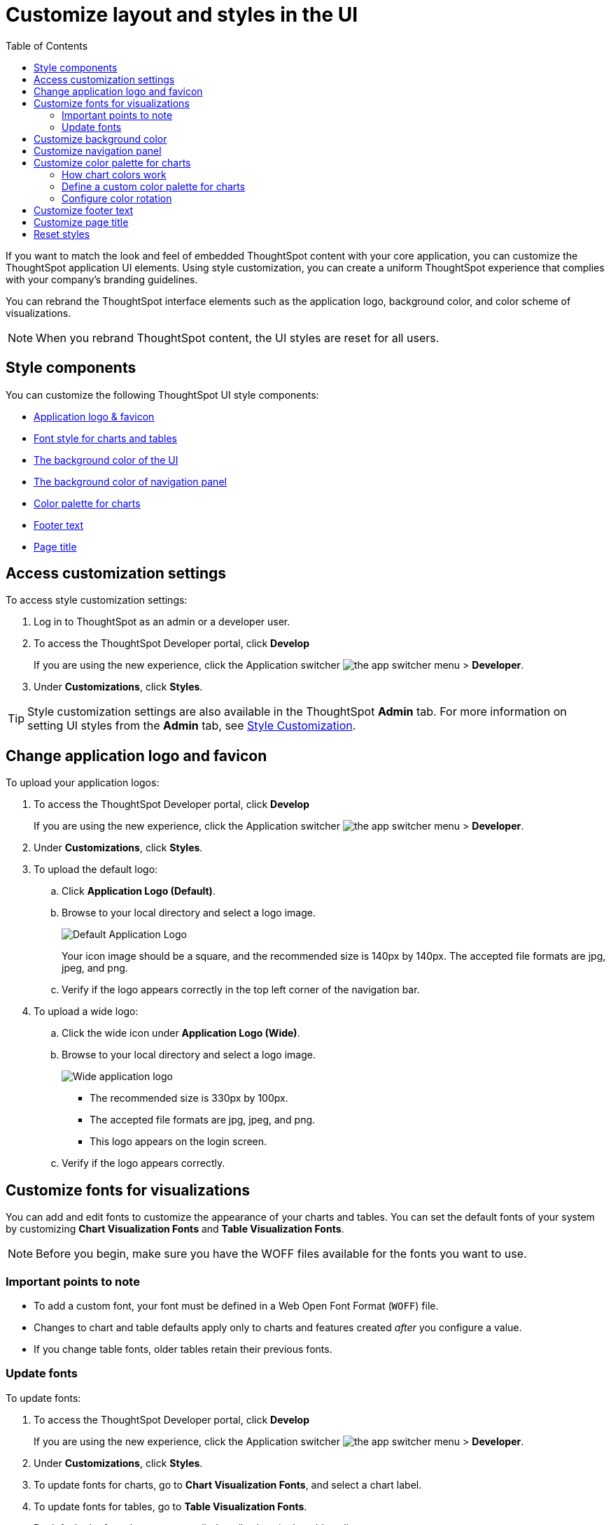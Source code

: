= Customize layout and styles in the UI
:toc: true
:toclevels: 2

:page-title: Style customization
:page-pageid: customize-style
:page-description: Rebrand embedded ThoughtSpot content

If you want to match the look and feel of embedded ThoughtSpot content with your core application, you can customize the ThoughtSpot application UI elements. Using style customization, you can create a uniform ThoughtSpot experience that complies with your company’s branding guidelines.

You can rebrand the ThoughtSpot interface elements such as the application logo, background color, and color scheme of visualizations.
[NOTE]
====
When you rebrand ThoughtSpot content, the UI styles are reset for all users.
====

== Style components

You can customize the following ThoughtSpot UI style components:

* xref:#logo-change[Application logo & favicon]
* xref:#font-customize[Font style for charts and tables]
* xref:#custom-bg[The background color of the UI]
* xref:#nav-panel[The background color of navigation panel]
* xref:#chart-color[Color palette for charts]
* xref:#footer-text[Footer text]
* xref:#page-title[Page title]

== Access customization settings

To access style customization settings:

. Log in to ThoughtSpot as an admin or a developer user.
. To access the ThoughtSpot Developer portal, click *Develop*
+
If you are using the new experience, click the Application switcher image:./images/app_switcher.png[the app switcher menu] > *Developer*.
. Under *Customizations*, click *Styles*.

[TIP]
====
Style customization settings are also available in the ThoughtSpot *Admin* tab.
For more information on setting UI styles from the *Admin* tab, see link:https://cloud-docs.thoughtspot.com/admin/ts-cloud/style-customization.html[Style Customization, window=_blank].
====

[#logo-change]
== Change application logo and favicon
To upload your application logos:

. To access the ThoughtSpot Developer portal, click *Develop*
+
If you are using the new experience, click the Application switcher image:./images/app_switcher.png[the app switcher menu] > *Developer*.
. Under *Customizations*, click *Styles*.
. To upload the default logo:
.. Click *Application Logo (Default)*.
.. Browse to your local directory and select a logo image.

+
image::./images/style-applogo.png[Default Application Logo]

+
Your icon image should be a square, and the recommended size is 140px by 140px.
The accepted file formats are jpg, jpeg, and png.

+
.. Verify if the logo appears correctly in the top left corner of the navigation bar.
. To upload a wide logo:
.. Click the wide icon under *Application Logo (Wide)*.
.. Browse to your local directory and select a logo image.
+
image::./images/style-widelogo.png[Wide application logo]

+
* The recommended size is 330px by 100px.
* The accepted file formats are jpg, jpeg, and png.
* This logo appears on the login screen.

+
.. Verify if the logo appears correctly.


[#font-customize]
== Customize fonts for visualizations

You can add and edit fonts to customize the appearance of your charts and tables.
You can set the default fonts of your system by customizing *Chart Visualization Fonts* and *Table Visualization Fonts*.

[NOTE]
Before you begin, make sure you have the WOFF files available for the fonts you want to use.

=== Important points to note
* To add a custom font, your font must be defined in a Web Open Font Format (`WOFF`) file.
* Changes to chart and table defaults apply only to charts and features created _after_ you configure a value.
* If you change table fonts, older tables retain their previous fonts.

=== Update fonts
To update fonts:

. To access the ThoughtSpot Developer portal, click *Develop*
+
If you are using the new experience, click the Application switcher image:./images/app_switcher.png[the app switcher menu] > *Developer*.
. Under *Customizations*, click *Styles*.
. To update fonts for charts, go to *Chart Visualization Fonts*, and select a chart label.
. To update fonts for tables, go to *Table Visualization Fonts*.
+
By default, the font changes are applied to all values in the table cells.

. To add a custom font, click *+*.
+
The system displays the *Custom Font* dialog.

. Click the *Custom Font* field.
+
The system displays the file finder.

. Add the `WOFF` file you want.
+
The file appears in the font dialog.

. Click *Confirm*.
. To update the font style:
.. Click the edit icon.
.. Modify the font color, weight, and style.
.. Click *Confirm*.

[#custom-bg]
== Customize background color
You can customize the application background color to match your company's color scheme.
The custom background color is applied to the application interface, embedded visualizations in Liveboards and answers.

To choose a background color for the ThoughtSpot application interface:

. To access the ThoughtSpot Developer portal, click *Develop*
+
If you are using the new experience, click the Application switcher image:./images/app_switcher.png[the app switcher menu] > *Developer*.
. Under *Customizations*, click *Styles*.
. Click the background color box under *Embedded Application Background*.
+
image::./images/set-background-color.png[Application Background Color]
. Use the color menu to choose your new background color.

+
You can also add a HEX color code.

[#nav-panel]
== Customize navigation panel
If you have embedded the entire ThoughtSpot application in your app, you can customize the navigation panel color to match your company's color scheme.

To choose a background color for the navigation panel:

. To access the ThoughtSpot Developer portal, click *Develop*
+
If you are using the new experience, click the Application switcher image:./images/app_switcher.png[the app switcher menu] > *Developer*.
. Under *Customizations*, click *Styles*.
. Click the background color box under *Navigation Panel Color*.
. Use the color menu to choose your new background color.
+
You can also add a HEX color code.

[#chart-color]
== Customize color palette for charts
You can define a set of primary and secondary colors for chart visualizations. The customized color palette is used for all visualizations in Liveboards and answers.

=== How chart colors work
ThoughtSpot picks colors and hues in a specific order. For example, a primary color, lighter hue, and a hue that is darker than the primary color. The standard color palette in ThoughtSpot uses the following color format by default:
[width="100%"]
[options='header']
|====
| Primary 1 (P1) | Primary 2 (P2) | Primary 3 (P3) | Primary 4 (P4) | Primary 5 (P5) | Primary 6 (P6) | Primary 7 (P7) | Primary 8 (P8)
| Lightest 1 (L1) | Lightest 2 (L2) | Lightest 3 (L3) | Lightest 4 (L4) | Lightest 5 (L5) | Lightest 6 (L6) | Lightest 7 (L7) | Lightest 8 (L8)
| Light 1 (l1) | Light 2 (l2) | Light 3 (l3) | Light 4 (l4) | Light 5 (l5) | Light 6 (l6) | Light 7 (l7) | Light 8 (l8)
| Dark 1 (d1) | Dark 2 (d2) | Dark 3 (d3) | Dark 4 (d4) | Dark 5 (d5) | Dark 6 (d6) | Dark 7 (d7) | Dark 8 (d8)
| Darkest 1 (D1) | Darkest 2 (D2) | Darkest 3 (D3) | Darkest 4 (D4) | Darkest 5 (D5) | Darkest 6 (D6) | Darkest 7 (D7) | Darkest 8 (D8)
|====


image::./images/chart-color-palette-format.png[Standard chart color format]

ThoughtSpot applies the same format for custom color palettes. To know more about the color selection algorithm and criteria for charts, see link:https://docs.thoughtspot.com/cloud/latest/chart-color-change#_how_chart_colors_work[How chart colors work, window=_blank].

=== Define a custom color palette for charts

To change the color palette for charts:

. To access the ThoughtSpot Developer portal, click *Develop*
+
If you are using the new experience, click the Application switcher image:./images/app_switcher.png[the app switcher menu] > *Developer*.
. Under *Customizations*, click *Styles*.
. Click the background color box under *Chart Color Palettes*.
. Click the color you would like to change in the *primary* color palette, and use the color menu to choose your new color.
+
You can also add a HEX color code.
. Click the color you would like to change in the *secondary* color palette, and use the color menu to choose your new color.
You can also add a HEX color code.
+
The colors from the secondary color palette are used after all of the primary colors from the primary palette have been exhausted.
Therefore, the secondary palette usually consists of secondary colors.

=== Configure color rotation

If the chart requires only one color, ThoughtSpot selects a primary color depending on whether you enabled color rotation. The *Color rotation* feature determines whether single-color charts use a random primary color or always use the first primary color in the palette. If you enable Color Rotation, ThoughtSpot picks colors randomly and may choose any color from Primary 1 through Primary 6 in your color palette for single-color charts. If you disable Color Rotation, ThoughtSpot always chooses Primary 1.

If you disable color rotation, ThoughtSpot generates single-color charts in the order of your color palette, left to right.

[#footer-text]
== Customize footer text
You can customize the footer text in your ThoughtSpot instance to add your company-specific message.

To customize or rebrand the footer text, follow these steps:

. To access the ThoughtSpot Developer portal, click *Develop*
+
If you are using the new experience, click the Application switcher image:./images/app_switcher.png[the app switcher menu] > *Developer*.
. Under *Customizations*, click *Styles*.
. Click the text box under *Footer text* and enter the message.
+
Your custom message will appear in the footer.

////
. Add `?customBrandingEnabled=true` to your application URL as shown in the following examples:
+
----
https://{ThoughtSpot-Host}/?customBrandingEnabled=true/#/
----
+
----
https://{ThoughtSpot-Host}/?customBrandingEnabled=true/#/pinboards
----
. Go to *Admin* > *Application settings* > *Style customization* or *Develop* > *Customizations* > *Styles*.
+
You require administrator or developer privilege to apply custom styles and footer text.
. Click the text box under *Footer text* and enter the message.
+
Your custom message will appear in the footer.
. To enable footer text customization on your cluster by default, contact ThoughtSpot Support.
////

[#page-title]
== Customize page title

To customize the page title displayed in the browser bar:

. To access the ThoughtSpot Developer portal, click *Develop*
+
If you are using the new experience, click the Application switcher image:./images/app_switcher.png[the app switcher menu] > *Developer*.
. Under *Customizations*, click *Styles*.
. Click the text box under *Page title*.
. Enter your new text message.

== Reset styles

When you customize styles, the changes take effect after you refresh the browser.

To revert your changes, use the *Reset* button that appears when you move your cursor to the right of the style setting option.
